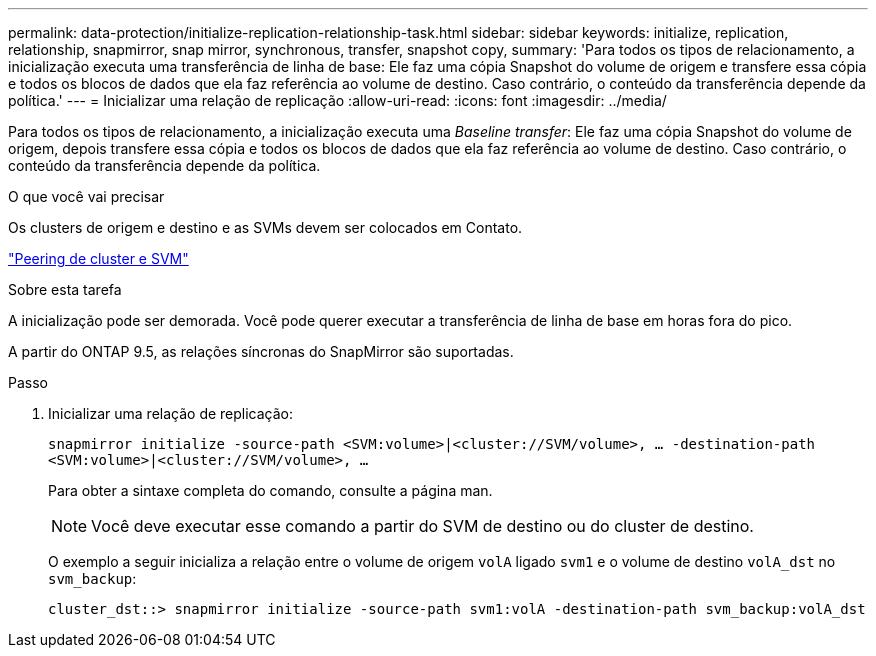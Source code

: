 ---
permalink: data-protection/initialize-replication-relationship-task.html 
sidebar: sidebar 
keywords: initialize, replication, relationship, snapmirror, snap mirror, synchronous, transfer, snapshot copy, 
summary: 'Para todos os tipos de relacionamento, a inicialização executa uma transferência de linha de base: Ele faz uma cópia Snapshot do volume de origem e transfere essa cópia e todos os blocos de dados que ela faz referência ao volume de destino. Caso contrário, o conteúdo da transferência depende da política.' 
---
= Inicializar uma relação de replicação
:allow-uri-read: 
:icons: font
:imagesdir: ../media/


[role="lead"]
Para todos os tipos de relacionamento, a inicialização executa uma _Baseline transfer_: Ele faz uma cópia Snapshot do volume de origem, depois transfere essa cópia e todos os blocos de dados que ela faz referência ao volume de destino. Caso contrário, o conteúdo da transferência depende da política.

.O que você vai precisar
Os clusters de origem e destino e as SVMs devem ser colocados em Contato.

link:../peering/index.html["Peering de cluster e SVM"]

.Sobre esta tarefa
A inicialização pode ser demorada. Você pode querer executar a transferência de linha de base em horas fora do pico.

A partir do ONTAP 9.5, as relações síncronas do SnapMirror são suportadas.

.Passo
. Inicializar uma relação de replicação:
+
`snapmirror initialize -source-path <SVM:volume>|<cluster://SVM/volume>, ... -destination-path <SVM:volume>|<cluster://SVM/volume>, ...`

+
Para obter a sintaxe completa do comando, consulte a página man.

+
[NOTE]
====
Você deve executar esse comando a partir do SVM de destino ou do cluster de destino.

====
+
O exemplo a seguir inicializa a relação entre o volume de origem `volA` ligado `svm1` e o volume de destino `volA_dst` no `svm_backup`:

+
[listing]
----
cluster_dst::> snapmirror initialize -source-path svm1:volA -destination-path svm_backup:volA_dst
----

